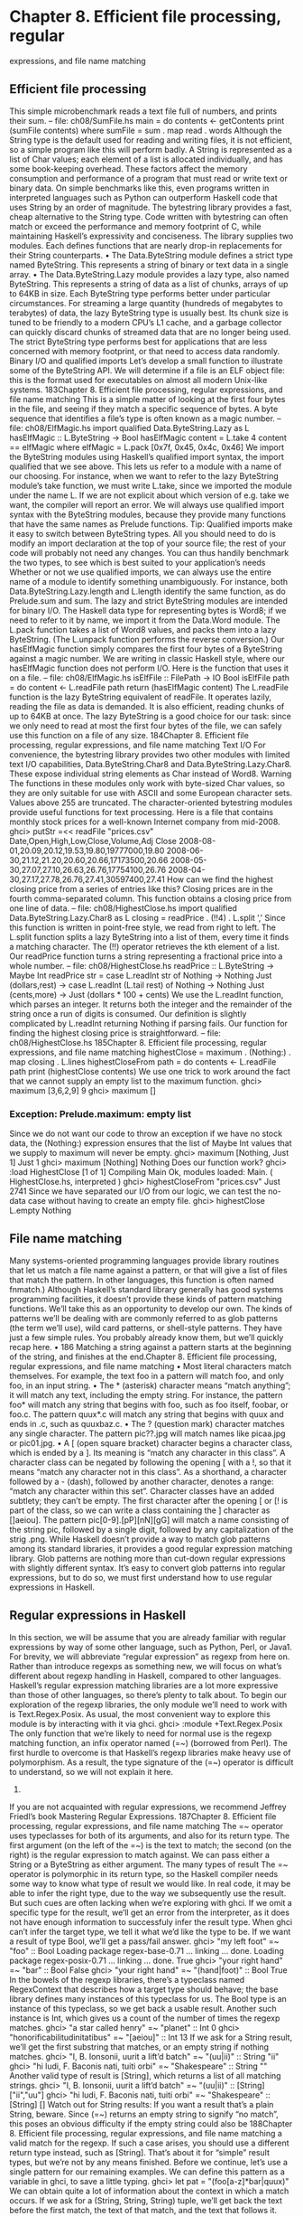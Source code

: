 * Chapter 8. Efficient file processing, regular
expressions, and file name matching
** Efficient file processing
This simple microbenchmark reads a text file full of numbers, and prints their sum.
-- file: ch08/SumFile.hs
main = do
contents <- getContents
print (sumFile contents)
where sumFile = sum . map read . words
Although the String type is the default used for reading and writing files, it is not efficient, so a simple
program like this will perform badly.
A String is represented as a list of Char values; each element of a list is allocated individually, and has
some book-keeping overhead. These factors affect the memory consumption and performance of a
program that must read or write text or binary data. On simple benchmarks like this, even programs
written in interpreted languages such as Python can outperform Haskell code that uses String by an order
of magnitude.
The bytestring library provides a fast, cheap alternative to the String type. Code written with bytestring
can often match or exceed the performance and memory footprint of C, while maintaining Haskell’s
expressivity and conciseness.
The library supplies two modules. Each defines functions that are nearly drop-in replacements for their
String counterparts.
• The Data.ByteString module defines a strict type named ByteString. This represents a string of binary
   or text data in a single array.
• The Data.ByteString.Lazy module provides a lazy type, also named ByteString. This represents a
   string of data as a list of chunks, arrays of up to 64KB in size.
Each ByteString type performs better under particular circumstances. For streaming a large quantity
(hundreds of megabytes to terabytes) of data, the lazy ByteString type is usually best. Its chunk size is
tuned to be friendly to a modern CPU’s L1 cache, and a garbage collector can quickly discard chunks of
streamed data that are no longer being used.
The strict ByteString type performs best for applications that are less concerned with memory footprint,
or that need to access data randomly.
Binary I/O and qualified imports
Let’s develop a small function to illustrate some of the ByteString API. We will determine if a file is an
ELF object file: this is the format used for executables on almost all modern Unix-like systems.
183Chapter 8. Efficient file processing, regular expressions, and file name matching
This is a simple matter of looking at the first four bytes in the file, and seeing if they match a specific
sequence of bytes. A byte sequence that identifies a file’s type is often known as a magic number.
-- file: ch08/ElfMagic.hs
import qualified Data.ByteString.Lazy as L
hasElfMagic :: L.ByteString -> Bool
hasElfMagic content = L.take 4 content == elfMagic
where elfMagic = L.pack [0x7f, 0x45, 0x4c, 0x46]
We import the ByteString modules using Haskell’s qualified import syntax, the import qualified that we
see above. This lets us refer to a module with a name of our choosing.
For instance, when we want to refer to the lazy ByteString module’s take function, we must write
L.take, since we imported the module under the name L. If we are not explicit about which version of
e.g. take we want, the compiler will report an error.
We will always use qualified import syntax with the ByteString modules, because they provide many
functions that have the same names as Prelude functions.
Tip: Qualified imports make it easy to switch between ByteString types. All you should need to do is
modify an import declaration at the top of your source file; the rest of your code will probably not
need any changes. You can thus handily benchmark the two types, to see which is best suited to
your application’s needs
Whether or not we use qualified imports, we can always use the entire name of a module to identify
something unambiguously. For instance, both Data.ByteString.Lazy.length and L.length
identify the same function, as do Prelude.sum and sum.
The lazy and strict ByteString modules are intended for binary I/O. The Haskell data type for
representing bytes is Word8; if we need to refer to it by name, we import it from the Data.Word module.
The L.pack function takes a list of Word8 values, and packs them into a lazy ByteString. (The
L.unpack function performs the reverse conversion.) Our hasElfMagic function simply compares the
first four bytes of a ByteString against a magic number.
We are writing in classic Haskell style, where our hasElfMagic function does not perform I/O. Here is
the function that uses it on a file.
-- file: ch08/ElfMagic.hs
isElfFile :: FilePath -> IO Bool
isElfFile path = do
content <- L.readFile path
return (hasElfMagic content)
The L.readFile function is the lazy ByteString equivalent of readFile. It operates lazily, reading the
file as data is demanded. It is also efficient, reading chunks of up to 64KB at once. The lazy ByteString is
a good choice for our task: since we only need to read at most the first four bytes of the file, we can
safely use this function on a file of any size.
184Chapter 8. Efficient file processing, regular expressions, and file name matching
Text I/O
For convenience, the bytestring library provides two other modules with limited text I/O capabilities,
Data.ByteString.Char8 and Data.ByteString.Lazy.Char8. These expose individual string elements as
Char instead of Word8.
Warning
The functions in these modules only work with byte-sized Char values, so they are
only suitable for use with ASCII and some European character sets. Values above
255 are truncated.
The character-oriented bytestring modules provide useful functions for text processing. Here is a file that
contains monthly stock prices for a well-known Internet company from mid-2008.
ghci> putStr =<< readFile "prices.csv"
Date,Open,High,Low,Close,Volume,Adj Close
2008-08-01,20.09,20.12,19.53,19.80,19777000,19.80
2008-06-30,21.12,21.20,20.60,20.66,17173500,20.66
2008-05-30,27.07,27.10,26.63,26.76,17754100,26.76
2008-04-30,27.17,27.78,26.76,27.41,30597400,27.41
How can we find the highest closing price from a series of entries like this? Closing prices are in the
fourth comma-separated column. This function obtains a closing price from one line of data.
-- file: ch08/HighestClose.hs
import qualified Data.ByteString.Lazy.Char8 as L
closing = readPrice . (!!4) . L.split ’,’
Since this function is written in point-free style, we read from right to left. The L.split function splits a
lazy ByteString into a list of them, every time it finds a matching character. The (!!) operator retrieves
the kth element of a list. Our readPrice function turns a string representing a fractional price into a
whole number.
-- file: ch08/HighestClose.hs
readPrice :: L.ByteString -> Maybe Int
readPrice str =
case L.readInt str of
Nothing
-> Nothing
Just (dollars,rest) ->
case L.readInt (L.tail rest) of
Nothing
-> Nothing
Just (cents,more) ->
Just (dollars * 100 + cents)
We use the L.readInt function, which parses an integer. It returns both the integer and the remainder of
the string once a run of digits is consumed. Our definition is slightly complicated by L.readInt
returning Nothing if parsing fails.
Our function for finding the highest closing price is straightforward.
-- file: ch08/HighestClose.hs
185Chapter 8. Efficient file processing, regular expressions, and file name matching
highestClose = maximum . (Nothing:) . map closing . L.lines
highestCloseFrom path = do
contents <- L.readFile path
print (highestClose contents)
We use one trick to work around the fact that we cannot supply an empty list to the maximum function.
ghci> maximum [3,6,2,9]
9
ghci> maximum []
*** Exception: Prelude.maximum: empty list
Since we do not want our code to throw an exception if we have no stock data, the (Nothing:) expression
ensures that the list of Maybe Int values that we supply to maximum will never be empty.
ghci> maximum [Nothing, Just 1]
Just 1
ghci> maximum [Nothing]
Nothing
Does our function work?
ghci> :load HighestClose
[1 of 1] Compiling Main
Ok, modules loaded: Main.
( HighestClose.hs, interpreted )
ghci> highestCloseFrom "prices.csv"
Just 2741
Since we have separated our I/O from our logic, we can test the no-data case without having to create an
empty file.
ghci> highestClose L.empty
Nothing
** File name matching
Many systems-oriented programming languages provide library routines that let us match a file name
against a pattern, or that will give a list of files that match the pattern. In other languages, this function is
often named fnmatch.) Although Haskell’s standard library generally has good systems programming
facilities, it doesn’t provide these kinds of pattern matching functions. We’ll take this as an opportunity
to develop our own.
The kinds of patterns we’ll be dealing with are commonly referred to as glob patterns (the term we’ll
use), wild card patterns, or shell-style patterns. They have just a few simple rules. You probably already
know them, but we’ll quickly recap here.
•
186
Matching a string against a pattern starts at the beginning of the string, and finishes at the end.Chapter 8. Efficient file processing, regular expressions, and file name matching
• Most literal characters match themselves. For example, the text foo in a pattern will match foo, and
   only foo, in an input string.
• The * (asterisk) character means “match anything”; it will match any text, including the empty string.
       For instance, the pattern foo* will match any string that begins with foo, such as foo itself, foobar, or
      foo.c. The pattern quux*.c will match any string that begins with quux and ends in .c, such as
     quuxbaz.c.
• The ? (question mark) character matches any single character. The pattern pic??.jpg will match names
   like picaa.jpg or pic01.jpg.
• A [ (open square bracket) character begins a character class, which is ended by a ]. Its meaning is
   “match any character in this class”. A character class can be negated by following the opening [ with
      a !, so that it means “match any character not in this class”.
As a shorthand, a character followed by a - (dash), followed by another character, denotes a range:
“match any character within this set”.
Character classes have an added subtlety; they can’t be empty. The first character after the opening [
or [! is part of the class, so we can write a class containing the ] character as []aeiou]. The pattern
pic[0-9].[pP][nN][gG] will match a name consisting of the string pic, followed by a single digit,
followed by any capitalization of the strig .png.
While Haskell doesn’t provide a way to match glob patterns among its standard libraries, it provides a
good regular expression matching library. Glob patterns are nothing more than cut-down regular
expressions with slightly different syntax. It’s easy to convert glob patterns into regular expressions, but
to do so, we must first understand how to use regular expressions in Haskell.
** Regular expressions in Haskell
In this section, we will be assume that you are already familiar with regular expressions by way of some
other language, such as Python, Perl, or Java1.
For brevity, we will abbreviate “regular expression” as regexp from here on.
Rather than introduce regexps as something new, we will focus on what’s different about regexp handling
in Haskell, compared to other languages. Haskell’s regular expression matching libraries are a lot more
expressive than those of other languages, so there’s plenty to talk about.
To begin our exploration of the regexp libraries, the only module we’ll need to work with is
Text.Regex.Posix. As usual, the most convenient way to explore this module is by interacting with it
via ghci.
ghci> :module +Text.Regex.Posix
The only function that we’re likely to need for normal use is the regexp matching function, an infix
operator named (=~) (borrowed from Perl). The first hurdle to overcome is that Haskell’s regexp
libraries make heavy use of polymorphism. As a result, the type signature of the (=~) operator is
difficult to understand, so we will not explain it here.
1.
If you are not acquainted with regular expressions, we recommend Jeffrey Friedl’s book Mastering Regular Expressions.
187Chapter 8. Efficient file processing, regular expressions, and file name matching
The =~ operator uses typeclasses for both of its arguments, and also for its return type. The first
argument (on the left of the =~) is the text to match; the second (on the right) is the regular expression to
match against. We can pass either a String or a ByteString as either argument.
The many types of result
The =~ operator is polymorphic in its return type, so the Haskell compiler needs some way to know what
type of result we would like. In real code, it may be able to infer the right type, due to the way we
subsequently use the result. But such cues are often lacking when we’re exploring with ghci. If we omit a
specific type for the result, we’ll get an error from the interpreter, as it does not have enough information
to successfuly infer the result type.
When ghci can’t infer the target type, we tell it what we’d like the type to be. If we want a result of
type Bool, we’ll get a pass/fail answer.
ghci> "my left foot" =~ "foo" :: Bool
Loading package regex-base-0.71 ... linking ... done.
Loading package regex-posix-0.71 ... linking ... done.
True
ghci> "your right hand" =~ "bar" :: Bool
False
ghci> "your right hand" =~ "(hand|foot)" :: Bool
True
In the bowels of the regexp libraries, there’s a typeclass named RegexContext that describes how a
target type should behave; the base library defines many instances of this typeclass for us. The Bool
type is an instance of this typeclass, so we get back a usable result. Another such instance is Int, which
gives us a count of the number of times the regexp matches.
ghci> "a star called henry" =~ "planet" :: Int
0
ghci> "honorificabilitudinitatibus" =~ "[aeiou]" :: Int
13
If we ask for a String result, we’ll get the first substring that matches, or an empty string if nothing
matches.
ghci> "I, B. Ionsonii, uurit a lift’d batch" =~ "(uu|ii)" :: String
"ii"
ghci> "hi ludi, F. Baconis nati, tuiti orbi" =~ "Shakespeare" :: String
""
Another valid type of result is [String], which returns a list of all matching strings.
ghci> "I, B. Ionsonii, uurit a lift’d batch" =~ "(uu|ii)" :: [String]
["ii","uu"]
ghci> "hi ludi, F. Baconis nati, tuiti orbi" =~ "Shakespeare" :: [String]
[]
Watch out for String results: If you want a result that’s a plain String, beware. Since (=~) returns
an empty string to signify “no match”, this poses an obvious difficulty if the empty string could also be
188Chapter 8. Efficient file processing, regular expressions, and file name matching
a valid match for the regexp. If such a case arises, you should use a different return type instead,
such as [String].
That’s about it for “simple” result types, but we’re not by any means finished. Before we continue, let’s
use a single pattern for our remaining examples. We can define this pattern as a variable in ghci, to save a
little typing.
ghci> let pat = "(foo[a-z]*bar|quux)"
We can obtain quite a lot of information about the context in which a match occurs. If we ask for a
(String, String, String) tuple, we’ll get back the text before the first match, the text of that match, and the
text that follows it.
ghci> "before foodiebar after" =~ pat :: (String,String,String)
("before ","foodiebar"," after")
If the match fails, the entire text is returned as the “before” element of the tuple, with the other two
elements left empty.
ghci> "no match here" =~ pat :: (String,String,String)
("no match here","","")
Asking for a four-element tuple gives us a fourth element that’s a list of all groups in the pattern that
matched.
ghci> "before foodiebar after" =~ pat :: (String,String,String,[String])
("before ","foodiebar"," after",["foodiebar"])
We can get numeric information about matches, too. A pair of Ints gives us the starting offset of the first
match, and its length. If we ask for a list of these pairs, we’ll get this information for all matches.
ghci> "before foodiebar after" =~ pat :: (Int,Int)
(7,9)
ghci> "i foobarbar a quux" =~ pat :: [(Int,Int)]
[(2,9),(14,4)]
A failed match is represented by the value -1 as the first element of the tuple (the match offset) if we’ve
asked for a single tuple, or an empty list if we’ve asked for a list of tuples.
ghci> "eleemosynary" =~ pat :: (Int,Int)
(-1,0)
ghci> "mondegreen" =~ pat :: [(Int,Int)]
[]
This is not a comprehensive list of built-in instances of the RegexContext typeclass. For a complete
list, see the documentation for the Text.Regex.Base.Context module.
This ability to make a function polymorphic in its result type is an unusual feature for a statically typed
language.
189Chapter 8. Efficient file processing, regular expressions, and file name matching
More about regular expressions
Mixing and matching string types
As we noted earlier, the =~ operator uses typeclasses for its argument types and its return type. We can
use either String or strict ByteString values for both the regular expression and the text to match against.
ghci> :module +Data.ByteString.Char8
ghci> :type pack "foo"
pack "foo" :: ByteString
We can then try using different combinations of String and ByteString.
ghci> pack "foo" =~ "bar" :: Bool
False
ghci> "foo" =~ pack "bar" :: Int
0
ghci> pack "foo" =~ pack "o" :: [(Int, Int)]
[(1,1),(2,1)]
However, we need to be aware that if we want a string value in the result of a match, the text we’re
matching against must be the same type of string. Let’s see what this means in practice.
ghci> pack "good food" =~ ".ood" :: [ByteString]
["good","food"]
In the above example, we’ve used the pack to turn a String into a ByteString. The type checker accepts
this because ByteString appears in the result type. But if we try getting a String out, that won’t work.
ghci> "good food" =~ ".ood" :: [ByteString]
<interactive>:1:0:
No instance for (Text.Regex.Base.RegexLike.RegexContext Regex
[Char]
[ByteString])
arising from use of ‘=~’ at <interactive>:1:0-20
Possible fix:
add an instance declaration for
(Text.Regex.Base.RegexLike.RegexContext Regex [Char] [ByteString])
In the expression: "good food" =~ ".ood"
In the expression: "good food" =~ ".ood" :: [ByteString]
In the definition of ‘it’:
it = "good food" =~ ".ood" :: [ByteString]
We can easily fix this problem by making the string types of the left hand side and the result match once
again.
ghci> "good food" =~ ".ood" :: [String]
["good","food"]
This restriction does not apply to the type of the regexp we’re matching against. It can be either a String
or ByteString, unconstrained by the other types in use.
190Chapter 8. Efficient file processing, regular expressions, and file name matching
Other things you should know
When you look through Haskell library documentation, you’ll see several regexp-related modules. The
modules under Text.Regex.Base define the common API adhered to by all of the other regexp
modules. It’s possible to have multiple implementations of the regexp API installed at one time. At the
time of writing, GHC is bundled with one implementation, Text.Regex.Posix. As its name suggests,
this package provides POSIX regexp semantics.
Perl and POSIX regular expressions: If you’re coming to Haskell from a language like Perl, Python,
or Java, and you’ve used regular expressions in one of those languages, you should be aware that
the POSIX regexps handled by the Text.Regex.Posix module are different in some significant ways
from Perl-style regexps. Here are a few of the more notable differences.
Perl regexp engines perform left-biased matching when matching alternatives, whereas POSIX
engines choose the greediest match. What this means is that given a regexp of (foo|fo*) and a
text string of foooooo, a Perl-style engine will give a match of foo (the leftmost match), while a
POSIX engine will match the entire string (the greediest match).
POSIX regexps have less uniform syntax than Perl-style regexps. They also lack a number of
capabilities provided by Perl-style regexps, such as zero-width assertions and control over greedy
matching.
Other Haskell regexp packages are available for download from Hackage. Some provide better
performance than the current POSIX engine (e.g. regex-tdfa); others provide the Perl-style matching that
most programmers are now familiar with (e.g. regex-pcre). All follow the standard API that we have
covered in this section.
** Translating a glob pattern into a regular expression
Now that we’ve seen the myriad of ways to match text against regular expressions, let’s turn our attention
back to glob patterns. We want to write a function that will take a glob pattern and return its
representation as a regular expression. Both glob patterns and regexps are text strings, so the type that
our function ought to have seems clear.
-- file: ch08/GlobRegex.hs
module GlobRegex
(
globToRegex
, matchesGlob
) where
import Text.Regex.Posix ((=~))
globToRegex :: String -> String
The regular expression that we generate must be anchored, so that it starts matching from the beginning
of a string and finishes at the end.
-- file: ch08/GlobRegex.hs
191Chapter 8. Efficient file processing, regular expressions, and file name matching
globToRegex cs = ’^’ : globToRegex’ cs ++ "$"
Recall that the String is just a synonym for [Char], a list of Chars. The : operator puts a value (the ^
character in this case) onto the front of a list, where the list is the value returned by the yet-to-be-seen
globToRegex’ function.
Using a value before defining it: Haskell does not require that a value or function be declared or
defined in a source file before it’s used. It’s perfectly normal for a definition to come after the first
place it’s used. The Haskell compiler doesn’t care about ordering at this level. This grants us the
flexibility to structure our code in the manner that makes most logical sense to us, rather than follow
an order that makes the compiler writer’s life easiest.
Haskell module writers often use this flexibility to put “more important” code earlier in a source file,
relegating “plumbing” to later. This is exactly how we are presenting the globToRegex function and
its helpers here.
With the regular expression rooted, the globToRegex’ function will do the bulk of the translation work.
We’ll use the convenience of Haskell’s pattern matching to enumerate each of the cases we’ll need to
cover.
-- file: ch08/GlobRegex.hs
globToRegex’ :: String -> String
globToRegex’ "" = ""
globToRegex’ (’*’:cs) = ".*" ++ globToRegex’ cs
globToRegex’ (’?’:cs) = ’.’ : globToRegex’ cs
globToRegex’ (’[’:’!’:c:cs) = "[^" ++ c : charClass cs
globToRegex’ (’[’:c:cs)
= ’[’ : c : charClass cs
globToRegex’ (’[’:_)
= error "unterminated character class"
globToRegex’ (c:cs) = escape c ++ globToRegex’ cs
Our first clause stipulates that if we hit the end of our glob pattern (by which time we’ll be looking at the
empty string), we return $, the regular expression symbol for “match end-of-line”. Following this is a
series of clauses that switch our pattern from glob syntax to regexp syntax. The last clause passes every
other character through, possibly escaping it first.
The escape function ensures that the regexp engine will not interpret certain characters as pieces of
regular expression syntax.
-- file: ch08/GlobRegex.hs
escape :: Char -> String
escape c | c ‘elem‘ regexChars = ’\\’ : [c]
| otherwise = [c]
where regexChars = "\\+()^$.{}]|"
The charClass helper function only checks that a character class is correctly terminated. It passes its
input through unmodified until it hits a ], when it hands control back to globToRegex’.
-- file: ch08/GlobRegex.hs
192Chapter 8. Efficient file processing, regular expressions, and file name matching
charClass
charClass
charClass
charClass
:: String -> String
(’]’:cs) = ’]’ : globToRegex’ cs
(c:cs)
= c : charClass cs
[]
= error "unterminated character class"
Now that we’ve finished defining globToRegex and its helpers, let’s load it into ghci and try it out.
ghci> :load GlobRegex.hs
[1 of 1] Compiling GlobRegex
Ok, modules loaded: GlobRegex.
( GlobRegex.hs, interpreted )
ghci> :module +Text.Regex.Posix
ghci> globToRegex "f??.c"
Loading package regex-base-0.71 ... linking ... done.
Loading package regex-posix-0.71 ... linking ... done.
"^f..\\.c$"
Sure enough, that looks like a reasonable regexp. Can we use it to match against a string?
ghci> "foo.c" =~ globToRegex "f??.c" :: Bool
True
ghci> "test.c" =~ globToRegex "t[ea]s*" :: Bool
True
ghci> "taste.txt" =~ globToRegex "t[ea]s*" :: Bool
True
It works! Now let’s play around a little with ghci. We can create a temporary definition for fnmatch and
try it out.
ghci> let fnmatch pat name
ghci> :type fnmatch
=
name =~ globToRegex pat :: Bool
fnmatch :: (Text.Regex.Base.RegexLike.RegexContext Regex source1 Bool) =>
String -> source1 -> Bool
ghci> fnmatch "d*" "myname"
False
The name fnmatch doesn’t really have the “Haskell nature”, though. By far the most common Haskell
style is for functions to have descriptive, “camel cased” names. Camel casing concatenates words,
capitalising all but possibly the first word. For instance, the words “file name matches” would become
the name fileNameMatches. The name “camel case” comes from the “humps” introduced by the capital
letters. In our library, we’ll give this function the name matchesGlob.
-- file: ch08/GlobRegex.hs
matchesGlob :: FilePath -> String -> Bool
name ‘matchesGlob‘ pat = name =~ globToRegex pat
You may have noticed that most of the names that we have used for variables so far have been short. As a
rule of thumb, descriptive variable names are more useful in longer function definitions, as they aid
readability. For a two-line function, a long variable name has less value.
193Chapter 8. Efficient file processing, regular expressions, and file name matching
Exercises
1. Use ghci to explore what happens if you pass a malformed pattern, such as [, to globToRegex. Write
a small function that calls globToRegex, and pass it a malformed pattern. What happens?
2. While filesystems on Unix are usually sensitive to case (e.g. “G” vs. “g”) in file names, Windows
filesystems are not. Add a parameter to the globToRegex and matchesGlob functions that allows
control over case sensitive matching.
An important aside: writing lazy functions
In an imperative language, the globToRegex’ function is one that we’d usually express as a loop. For
example, Python’s standard fnmatch module includes a function named translate that does exactly the
same job as our globToRegex function. It’s written as a loop.
If you’ve been exposed to functional programming through a language such as Scheme or ML, you’ve
probably had drilled into your head the notion that “the way to emulate a loop is via tail recursion”.
Looking at the globToRegex’ function, we can see that it is not tail recursive. To see why, examine its
final clause again (several of its other clauses are structured similarly).
-- file: ch08/GlobRegex.hs
globToRegex’ (c:cs) = escape c ++ globToRegex’ cs
It applies itself recursively, and the result of the recursive application is used as a parameter to the (++)
function. Since the recursive application isn’t the last thing the function does, globToRegex’ is not tail
recursive.
Why is our definition of this function not tail recursive? The answer lies with Haskell’s non-strict
evaluation strategy. Before we start talking about that, let’s quickly talk about why, in a traditional
language, we’d try to avoid this kind of recursive definition. Here is a simpler definition, of the (++)
operator. It is recursivem, but not tail recursive.
-- file: ch08/append.hs
(++) :: [a] -> [a] -> [a]
(x:xs) ++ ys = x : (xs ++ ys)
[]
++ ys = ys
In a strict language, if we evaluate "foo" ++ "bar", the entire list is constructed, then returned. Non-strict
evaluation defers much of the work until it is needed.
If we demand an element of the expression "foo" ++ "bar", the first pattern of the function’s definition
matches, and we return the expression x : (xs ++ ys). Because the (:) constructor is non-strict, the
evaluation of xs ++ ys can be deferred: we generate more elements of the result at whatever rate they are
demanded. When we generate more of the result, we will no longer be using x, so the garbage collector
can reclaim it. Since we generate elements of the result on demand, and do not hold onto parts that we
are done with, the compiler can evaluate our code in constant space.
194Chapter 8. Efficient file processing, regular expressions, and file name matching
** Making use of our pattern matcher
It’s all very well to have a function that can match glob patterns, but we’d like to be able to put this to
practical use. On Unix-like systems, the glob function returns the names of all files and directories that
match a given glob pattern. Let’s build a similar function in Haskell. Following the Haskell norm of
descriptive naming, we’ll call our function namesMatching.
-- file: ch08/Glob.hs
module Glob (namesMatching) where
We specify that namesMatching is the only name that users of our Glob module will be able to see.
This function will obviously have to manipulate filesystem paths a lot, splicing and joining them as it
goes. We’ll need to use a few previously unfamiliar modules along the way.
The System.Directory module provides standard functions for working with directories and their
contents.
-- file: ch08/Glob.hs
import System.Directory (doesDirectoryExist, doesFileExist,
getCurrentDirectory, getDirectoryContents)
The System.FilePath module abstracts the details of an operating system’s path name conventions.
The (</>) function joins two path components.
ghci> :m +System.FilePath
ghci> "foo" </> "bar"
Loading package FilePath-0.11 ... linking ... done.
"foo/bar"
The name of the dropTrailingPathSeparator function is perfectly descriptive.
ghci> dropTrailingPathSeparator "foo/"
<interactive>:1:0: Not in scope: ‘dropTrailingPathSeparator’
The splitFileName function splits a path at the last slash.
ghci> splitFileName "foo/bar/Quux.hs"
("foo/bar/","Quux.hs")
ghci> splitFileName "zippity"
("","zippity")
Using System.FilePath together with the System.Directory module, we can write a portable
namesMatching function that will run on both Unix-like and Windows systems.
-- file: ch08/Glob.hs
import System.FilePath (dropTrailingPathSeparator, splitFileName, (</>))
In this module, we’ll be emulating a “for” loop; getting our first taste of exception handling in Haskell;
and of course using the matchesGlob function we just wrote.
-- file: ch08/Glob.hs
import Control.Exception (handle)
195Chapter 8. Efficient file processing, regular expressions, and file name matching
import Control.Monad (forM)
import GlobRegex (matchesGlob)
Since directories and files live in the “real world” of activities that have effects, our globbing function
will have to have IO in its result type.
If the string we’re passed contains no pattern characters, we simply check that the given name exists in
the filesystem. (Notice that we use Haskell’s function guard syntax here to write a nice tidy definition.
An “if” would do, but isn’t as aesthetically pleasing.)
-- file: ch08/Glob.hs
isPattern :: String -> Bool
isPattern = any (‘elem‘ "[*?")
namesMatching pat
| not (isPattern pat) = do
exists <- doesNameExist pat
return (if exists then [pat] else [])
The name doesNameExist refers to a function that we will define shortly.
What if the string is a glob pattern? Our function definition continues.
-- file: ch08/Glob.hs
| otherwise = do
case splitFileName pat of
("", baseName) -> do
curDir <- getCurrentDirectory
listMatches curDir baseName
(dirName, baseName) -> do
dirs <- if isPattern dirName
then namesMatching (dropTrailingPathSeparator dirName)
else return [dirName]
let listDir = if isPattern baseName
then listMatches
else listPlain
pathNames <- forM dirs $ \dir -> do
baseNames <- listDir dir baseName
return (map (dir </>) baseNames)
return (concat pathNames)
We use splitFileName to split the string into a pair of “everything but the final name” and “the final
name”. If the first element is empty, we’re looking for a pattern in the current directory. Otherwise, we
must check the directory name and see if it contains patterns. If it does not, we create a singleton list of
the directory name. If it contains a pattern, we list all of the matching directories.
Things to watch out for: The System.FilePath module can be a little tricky. Above is a case in
point; the splitFileName function leaves a trailing slash on the end of the directory name that it
returns.
ghci> :module +System.FilePath
ghci> splitFileName "foo/bar"
Loading package FilePath-0.11 ... linking ... done.
("foo/","bar")
196Chapter 8. Efficient file processing, regular expressions, and file name matching
If we didn’t remember (or know enough) to remove that slash, we’d recurse endlessly in
namesMatching, because of the following behaviour of splitFileName.
ghci> splitFileName "foo/"
("foo/","")
You can guess what happened to us that led us to add this note!
Finally, we collect all matches in every directory, giving us a list of lists, and concatenate them into a
single list of names.
The unfamiliar forM function above acts a little like a “for” loop: it maps its second argument (an action)
over its first (a list), and returns the list of results.
We have a few loose ends to clean up. The first is the definition of the doesNameExist function, used
above. The System.Directory module doesn’t let us check to see if a name exists in the filesystem. It
forces us to decide whether we want to check for a file or a directory. This API is ungainly, so we roll the
two checks into a single function. In the name of performance, we make the check for a file first, since
files are far more common than directories.
-- file: ch08/Glob.hs
doesNameExist :: FilePath -> IO Bool
doesNameExist name = do
fileExists <- doesFileExist name
if fileExists
then return True
else doesDirectoryExist name
We have two other functions to define, each of which returns a list of names in a directory. The
listMatches function returns a list of all files matching the given glob pattern in a directory.
-- file: ch08/Glob.hs
listMatches :: FilePath -> String -> IO [String]
listMatches dirName pat = do
dirName’ <- if null dirName
then getCurrentDirectory
else return dirName
handle (const (return [])) $ do
names <- getDirectoryContents dirName’
let names’ = if isHidden pat
then filter isHidden names
else filter (not . isHidden) names
return (filter (‘matchesGlob‘ pat) names’)
isHidden (’.’:_) = True
isHidden _
= False
The listPlain function returns either an empty or singleton list, depending on whether the single name
it’s passed exists.
-- file: ch08/Glob.hs
listPlain :: FilePath -> String -> IO [String]
197Chapter 8. Efficient file processing, regular expressions, and file name matching
listPlain dirName baseName = do
exists <- if null baseName
then doesDirectoryExist dirName
else doesNameExist (dirName </> baseName)
return (if exists then [baseName] else [])
If we look closely at the definition of listMatches above, we’ll see a call to a function named handle.
Earlier on, we imported this from the Control.Exception module; as that import implies, this gives
us our first taste of exception handling in Haskell. Let’s drop into ghci and see what we can find out.
ghci> :module +Control.Exception
ghci> :type handle
handle :: (Exception -> IO a) -> IO a -> IO a
This is telling us that handle takes two arguments. The first is a function that is passed an exception
value, and can have side effects (see the IO type in its return value); this is the handler to run if an
exception is thrown. The second argument is the code that might throw an exception.
As for the exception handler, the type of the handle constrains it to return the same type of value as the
body of code that threw the exception. So its choices are to either throw an exception or, as in our case,
return a list of Strings.
The const function takes two arguments; it always returns its first argument, no matter what its second
argument is.
ghci> :type const
const :: a -> b -> a
ghci> :type return []
return [] :: (Monad m) => m [a]
ghci> :type handle (const (return []))
handle (const (return [])) :: IO [a] -> IO [a]
We use const to write an exception handler that ignores the exception it is passed. Instead, it causes our
code to return an empty list if we catch an exception.
We won’t have anything more to say about exception handling here. There’s plenty more to cover,
though, so we’ll be returning to the subject of exceptions in chapter Chapter 19.
Exercises
1. Although we’ve gone to some lengths to write a portable namesMatching function, the function uses
our case sensitive globToRegex function. Find a way to modify namesMatching to be case sensitive
on Unix, and case insensitive on Windows, without modifying its type signature.
Hint: consider reading the documentation for System.FilePath to look for a variable that tells us
whether we’re running on a Unix-like system, or on Windows.
2. If you’re on a Unix-like system, look through the documentation for the System.Posix.Files
module, and see if you can find a replacement for the doesNameExist function.
3. The * wild card only matches names within a single directory. Many shells have an extended wild card
syntax, **, that matches names recursively in all directories. For example, **.c would mean “match a
198Chapter 8. Efficient file processing, regular expressions, and file name matching
name ending in .c in this directory or any subdirectory at any depth”. Implement matching on **
wildcards.
** Handling errors through API design
It’s not necessarily a disaster if our globToRegex is passed a malformed pattern. Perhaps a user
mistyped a pattern, in which case we’d like to be able to report a meaningful error message.
Calling the error function when this kind of problem occurs can be a drastic response (exploring its
consequences was the focus of exercise Q: 1.). The error throws an exception. Pure Haskell code
cannot deal with exceptions, so control is going to rocket out of our pure code into the nearest caller that
lives in IO and has an appropriate exception handler installed. If no such handler is installed, the Haskell
runtime will default to terminating our program (or print a nasty error message, in ghci).
So calling error is a little like pulling the handle of a fighter plane’s ejection seat. We’re bailing out of a
catastrophic situation that we can’t deal with gracefully, and there’s likely to be a lot of flaming
wreckage strewn about by the time we hit the ground.
We’ve established that error is for disasters, but we’re still using it in globToRegex. In that case,
malformed input should be rejected, but not turned into a big deal. What would be a better way to handle
this?
Haskell’s type system and libraries to the rescue! We can encode the possibility of failure in the type
signature of globToRegex, using the predefined Either type.
-- file: ch08/GlobRegexEither.hs
type GlobError = String
globToRegex :: String -> Either GlobError String
A value returned by globToRegex will now be either Left "an error message" or Right "a
valid regexp". This return type forces our callers to deal with the possibility of error. (You’ll find that
this use of the Either type occurs frequently in Haskell code.)
Exercises
1. Write a version of globToRegex that uses the type signature above.
2. Modify the type signature of namesMatching so that it encodes the possibility of a bad pattern, and
make it use your rewritten globToRegex function.
Tip: You may find the amount of work involved to be surprisingly large. Don’t worry; we will introduce
more concise and sophisticated ways of dealing with errors in later chapters.
199Chapter 8. Efficient file processing, regular expressions, and file name matching
** Putting our code to work
The namesMatching function isn’t very exciting by itself, but it’s a useful building block. Combine it
with a few more functions, and we can start to do interesting things.
Here’s one such example. Let’s define a renameWith function that, instead of simply renaming a file,
applies a function to the file’s name, and renames the file to whatever that function returns.
-- file: ch08/Useful.hs
import System.FilePath (replaceExtension)
import System.Directory (doesFileExist, renameDirectory, renameFile)
import Glob (namesMatching)
renameWith :: (FilePath -> FilePath)
-> FilePath
-> IO FilePath
renameWith f path = do
let path’ = f path
rename path path’
return path’
Once again, we work around the ungainly file/directory split in System.Directory with a helper
function.
-- file: ch08/Useful.hs
rename :: FilePath -> FilePath -> IO ()
rename old new = do
isFile <- doesFileExist old
let f = if isFile then renameFile else renameDirectory
f old new
The System.FilePath module provides many useful functions for manipulating file names. These
functions mesh nicely with our renameWith and namesMatching functions, so that we can quickly use
them to create functions with complex behaviour. As an example, this terse function changes the file
name suffixing convention for C++ source files.
-- file: ch08/Useful.hs
cc2cpp =
mapM (renameWith (flip replaceExtension ".cpp")) =<< namesMatching "*.cc"
The cc2cpp function uses a few functions we’ll be seeing over and over. The flip function takes
another function as argument, and swaps the order of its arguments (inspect the type of
replaceExtension in ghci to see why). The =<< function feeds the result of the action on its right side
to the action on its left.
200Chapter 8. Efficient file processing, regular expressions, and file name matching
** Exercises
1. Glob patterns are simple enough to interpret that it’s easy to write a matcher directly in Haskell, rather
than going through the regexp machinery. Give it a try.
201
